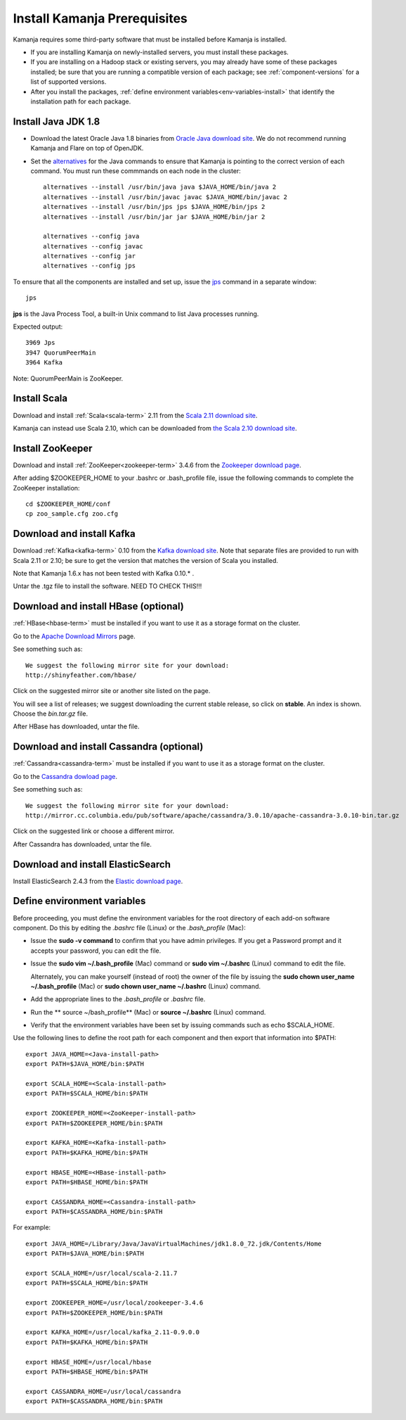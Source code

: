 
.. _pkgs-prereqs-install:

Install Kamanja Prerequisites
=============================

Kamanja requires some third-party software
that must be installed before Kamanja is installed.

- If you are installing Kamanja on newly-installed servers,
  you must install these packages.
- If you are installing on a Hadoop stack or existing servers,
  you may already have some of these packages installed;
  be sure that you are running a compatible version of each package;
  see :ref:`component-versions` for a list of supported versions.
- After you install the packages,
  :ref:`define environment variables<env-variables-install>`
  that identify the installation path for each package.

.. _java-install:

Install Java JDK 1.8
--------------------

- Download the latest Oracle Java 1.8 binaries from
  `Oracle Java download site
  <http://www.oracle.com/technetwork/java/javase/downloads/jdk8-downloads-2133151.html>`_.
  We do not recommend running Kamanja and Flare on top of OpenJDK.

- Set the `alternatives <https://linux.die.net/man/8/alternatives>`_
  for the Java commands to ensure
  that Kamanja is pointing to the correct version of each command.
  You must run these commmands on each node in the cluster:

  ::

    alternatives --install /usr/bin/java java $JAVA_HOME/bin/java 2
    alternatives --install /usr/bin/javac javac $JAVA_HOME/bin/javac 2
    alternatives --install /usr/bin/jps jps $JAVA_HOME/bin/jps 2
    alternatives --install /usr/bin/jar jar $JAVA_HOME/bin/jar 2

    alternatives --config java
    alternatives --config javac
    alternatives --config jar
    alternatives --config jps


To ensure that all the components are installed and set up,
issue the `jps
<http://docs.oracle.com/javase/6/docs/technotes/tools/share/jps.html>`_
command in a separate window:

::

  jps

**jps** is the Java Process Tool,
a built-in Unix command to list Java processes running.

Expected output:

::

  3969 Jps
  3947 QuorumPeerMain
  3964 Kafka

Note: QuorumPeerMain is ZooKeeper.


.. _scala-install:

Install Scala
-------------

Download and install :ref:`Scala<scala-term>` 2.11 from the
`Scala 2.11 download site <http://www.scala-lang.org/download/2.11.7.html>`_.

Kamanja can instead use Scala 2.10, which can be downloaded from
`the Scala 2.10 download site <http://www.scala-lang.org/download/2.10.2.html>`_.

.. _zookeeper-install:

Install ZooKeeper
-----------------

Download and install :ref:`ZooKeeper<zookeeper-term>` 3.4.6 from the
`Zookeeper download page <http://www.apache.org/dyn/closer.cgi/zookeeper/>`_.

After adding $ZOOKEEPER_HOME to your .bashrc or .bash_profile file,
issue the following commands to complete the ZooKeeper installation:

::

  cd $ZOOKEEPER_HOME/conf
  cp zoo_sample.cfg zoo.cfg

.. _kafka-install:

Download and install Kafka
--------------------------

Download :ref:`Kafka<kafka-term>` 0.10 from the
`Kafka download site <http://kafka.apache.org/downloads.html>`_.
Note that separate files are provided to run with Scala 2.11 or 2.10;
be sure to get the version that matches the version of Scala you installed.

Note that Kamanja 1.6.x has not been tested with Kafka 0.10.* .

Untar the .tgz file to install the software.  NEED TO CHECK THIS!!!

.. _hbase-install:

Download and install HBase (optional)
-------------------------------------

:ref:`HBase<hbase-term>` must be installed if you want to use it
as a storage format on the cluster.

Go to the `Apache Download Mirrors
<http://www.apache.org/dyn/closer.cgi/hbase/>`_ page.

See something such as:

::

  We suggest the following mirror site for your download:
  http://shinyfeather.com/hbase/

Click on the suggested mirror site
or another site listed on the page.

You will see a list of releases;
we suggest downloading the current stable release,
so click on **stable**. An index is shown.
Choose the *bin.tar.gz* file.

After HBase has downloaded, untar the file.


.. _cassandra-install:

Download and install Cassandra (optional)
-----------------------------------------

:ref:`Cassandra<cassandra-term>` must be installed if you want to use it
as a storage format on the cluster.

Go to the `Cassandra dowload page
<http://www.apache.org/dyn/closer.lua/cassandra/3.10/apache-cassandra-3.10-bin.tar.gz>`_.

See something such as:

::

  We suggest the following mirror site for your download:
  http://mirror.cc.columbia.edu/pub/software/apache/cassandra/3.0.10/apache-cassandra-3.0.10-bin.tar.gz
  
Click on the suggested link or choose a different mirror.

After Cassandra has downloaded, untar the file.


.. _elastic-install:

Download and install ElasticSearch
----------------------------------

Install ElasticSearch 2.4.3 from the
`Elastic download page
<https://www.elastic.co/blog/elasticsearch-2-4-3-released website>`_.


.. _env-variables-install:

Define environment variables
----------------------------

Before proceeding, you must define the environment variables
for the root directory of each add-on software component.
Do this by editing the *.bashrc* file (Linux) or the *.bash_profile* (Mac):

- Issue the **sudo -v command** to confirm that you have admin privileges.
  If you get a Password prompt and it accepts your password,
  you can edit the file.
- Issue the **sudo vim ~/.bash_profile** (Mac) command
  or **sudo vim ~/.bashrc** (Linux) command to edit the file.

  Alternately, you can make yourself (instead of root)
  the owner of the file by issuing the
  **sudo chown user_name ~/.bash_profile** (Mac)
  or **sudo chown user_name ~/.bashrc** (Linux) command.
- Add the appropriate lines to the *.bash_profile* or *.bashrc* file.
- Run the ** source ~/bash_profile** (Mac)
  or **source ~/.bashrc** (Linux) command.
- Verify that the environment variables have been set
  by issuing commands such as echo $SCALA_HOME.

Use the following lines to define the root path for each component
and then export that information into $PATH:

::

  export JAVA_HOME=<Java-install-path>
  export PATH=$JAVA_HOME/bin:$PATH

  export SCALA_HOME=<Scala-install-path>
  export PATH=$SCALA_HOME/bin:$PATH

  export ZOOKEEPER_HOME=<ZooKeeper-install-path>
  export PATH=$ZOOKEEPER_HOME/bin:$PATH

  export KAFKA_HOME=<Kafka-install-path>
  export PATH=$KAFKA_HOME/bin:$PATH

  export HBASE_HOME=<HBase-install-path>
  export PATH=$HBASE_HOME/bin:$PATH

  export CASSANDRA_HOME=<Cassandra-install-path>
  export PATH=$CASSANDRA_HOME/bin:$PATH

 

For example:

::

  export JAVA_HOME=/Library/Java/JavaVirtualMachines/jdk1.8.0_72.jdk/Contents/Home
  export PATH=$JAVA_HOME/bin:$PATH

  export SCALA_HOME=/usr/local/scala-2.11.7
  export PATH=$SCALA_HOME/bin:$PATH

  export ZOOKEEPER_HOME=/usr/local/zookeeper-3.4.6
  export PATH=$ZOOKEEPER_HOME/bin:$PATH

  export KAFKA_HOME=/usr/local/kafka_2.11-0.9.0.0
  export PATH=$KAFKA_HOME/bin:$PATH

  export HBASE_HOME=/usr/local/hbase
  export PATH=$HBASE_HOME/bin:$PATH

  export CASSANDRA_HOME=/usr/local/cassandra
  export PATH=$CASSANDRA_HOME/bin:$PATH

